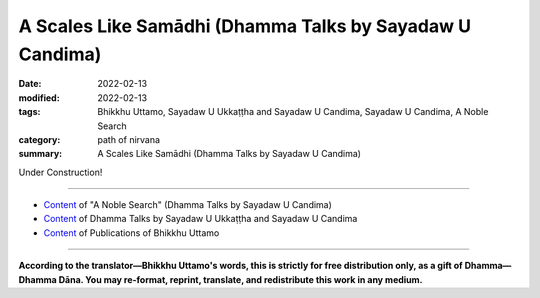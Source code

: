 ============================================================
A Scales Like Samādhi (Dhamma Talks by Sayadaw U Candima)
============================================================

:date: 2022-02-13
:modified: 2022-02-13
:tags: Bhikkhu Uttamo, Sayadaw U Ukkaṭṭha and Sayadaw U Candima, Sayadaw U Candima, A Noble Search
:category: path of nirvana
:summary: A Scales Like Samādhi (Dhamma Talks by Sayadaw U Candima)

Under Construction!

------

- `Content <{filename}content-of-dhamma-talks-by-candima-sayadaw%zh.rst>`__ of "A Noble Search" (Dhamma Talks by Sayadaw U Candima)

- `Content <{filename}content-of-dhamma-talks-by-ukkattha-and-candima-sayadaw%zh.rst>`__ of Dhamma Talks by Sayadaw U Ukkaṭṭha and Sayadaw U Candima

- `Content <{filename}../publication-of-ven-uttamo%zh.rst>`__ of Publications of Bhikkhu Uttamo

------

**According to the translator—Bhikkhu Uttamo's words, this is strictly for free distribution only, as a gift of Dhamma—Dhamma Dāna. You may re-format, reprint, translate, and redistribute this work in any medium.**

..
  2022-02-13 create rst
